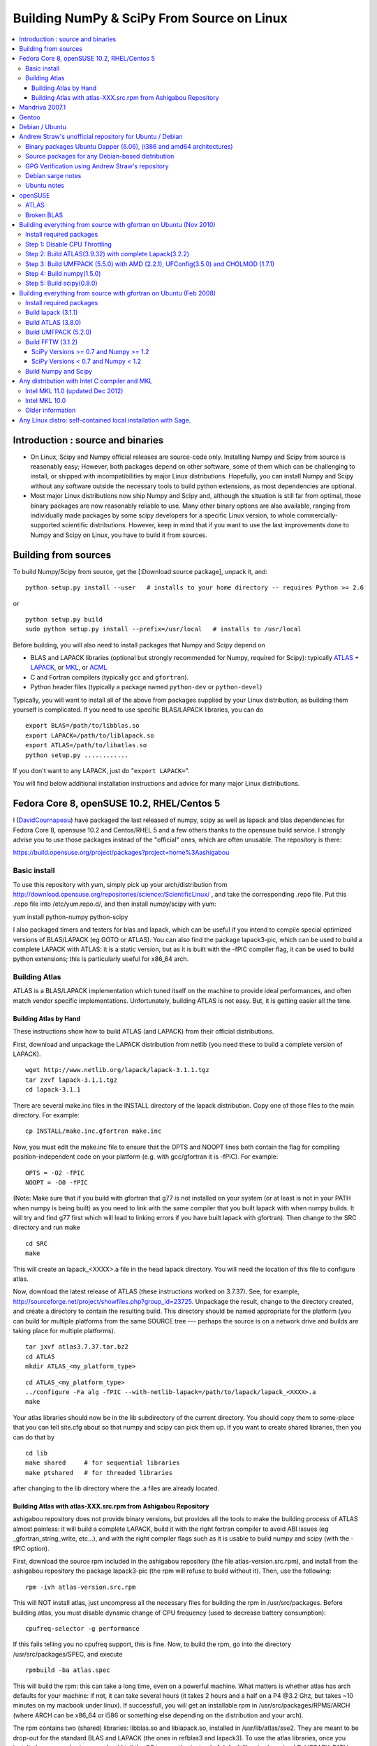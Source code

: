 ===========================================
Building NumPy & SciPy From Source on Linux
===========================================

.. contents::
   :local:

Introduction : source and binaries
==================================

* On Linux, Scipy and Numpy official releases are source-code only. Installing Numpy and Scipy from source is reasonably easy; However, both packages depend on other software, some of them which can be challenging to install, or shipped with incompatibilities by major Linux distributions. Hopefully, you can install Numpy and Scipy without any software outside the necessary tools to build python extensions, as most dependencies are optional.

* Most major Linux distributions now ship Numpy and Scipy and, although the situation is still far from optimal, those binary packages are now reasonably reliable to use. Many other binary options are also available, ranging from individually made packages by some scipy developers for a specific Linux version, to whole commercially-supported scientific distributions. However, keep in mind that if you want to use the last improvements done to Numpy and Scipy on Linux, you have to build it from sources.

Building from sources
=====================

To build Numpy/Scipy from source, get the [:Download:source package], unpack it, and:

::

   python setup.py install --user   # installs to your home directory -- requires Python >= 2.6

or

::

   python setup.py build
   sudo python setup.py install --prefix=/usr/local   # installs to /usr/local

Before building, you will also need to install packages that Numpy and Scipy depend on

* BLAS and LAPACK libraries (optional but strongly recommended for Numpy, required for Scipy): typically `ATLAS <http://math-atlas.sourceforge.net/>`__ + `LAPACK <http://www.netlib.org/lapack/>`__, or `MKL <http://software.intel.com/en-us/articles/intel-mkl/>`__, or `ACML <http://developer.amd.com/cpu/Libraries/acml/Pages/default.aspx>`__

* C and Fortran compilers (typically ``gcc`` and ``gfortran``).

* Python header files (typically a package named ``python-dev`` or ``python-devel``)

Typically, you will want to install all of the above from packages supplied by your Linux distribution, as building them yourself is complicated. If you need to use specific BLAS/LAPACK libraries, you can do

::

   export BLAS=/path/to/libblas.so
   export LAPACK=/path/to/liblapack.so
   export ATLAS=/path/to/libatlas.so
   python setup.py ............

If you don't want to any LAPACK, just do "``export LAPACK=``".

You will find below additional installation instructions and advice for many major Linux distributions.

Fedora Core 8, openSUSE 10.2, RHEL/Centos 5
===========================================

I (`DavidCournapeau <DavidCournapeau>`__) have packaged the last released of numpy, scipy as well as lapack and blas dependencies for Fedora Core 8, opensuse 10.2 and Centos/RHEL 5 and a few others thanks to the opensuse build service. I strongly advise you to use those packages instead of the "official" ones, which are often unusable. The repository is there:

https://build.opensuse.org/project/packages?project=home%3Aashigabou

Basic install
-------------

To use this repository with yum, simply pick up your arch/distribution from http://download.opensuse.org/repositories/science:/ScientificLinux/ , and take the corresponding .repo file. Put this .repo file into /etc/yum.repo.d/, and then install numpy/scipy with yum:

yum install python-numpy python-scipy

I also packaged timers and testers for blas and lapack, which can be useful if you intend to compile special optimized versions of BLAS/LAPACK (eg GOTO or ATLAS). You can also find the package lapack3-pic, which can be used to build a complete LAPACK with ATLAS: it is a static version, but  as it is built with the -fPIC compiler flag, it can be used to build python extensions; this is particularly useful for x86_64 arch.

Building Atlas
--------------

ATLAS is a BLAS/LAPACK implementation which tuned itself on the machine to provide ideal performances, and often match vendor specific implementations. Unfortunately, building ATLAS is not easy.  But, it is getting easier all the time.   

Building Atlas by Hand
~~~~~~~~~~~~~~~~~~~~~~

These instructions show how to build ATLAS (and LAPACK) from their official distributions.

First, download and unpackage the LAPACK distribution from netlib (you need these to build a complete version of LAPACK).

::

   wget http://www.netlib.org/lapack/lapack-3.1.1.tgz
   tar zxvf lapack-3.1.1.tgz
   cd lapack-3.1.1

There are several make.inc files in the INSTALL directory of the lapack distribution.  Copy one of those files to the main directory.  For example:

::

   cp INSTALL/make.inc.gfortran make.inc

Now, you must edit the make.inc file to ensure that the OPTS and NOOPT lines both contain the flag for compiling position-independent code on your platform (e.g. with gcc/gfortran it is -fPIC).   For example:

::

   OPTS = -O2 -fPIC
   NOOPT = -O0 -fPIC

(Note:  Make sure that if you build with gfortran that g77 is not installed on your system (or at least is not in your PATH when numpy is being built) as you need to link with the same compiler that you built lapack with when numpy builds. It will try and find g77 first which will lead to linking errors if you have built lapack with gfortran).  Then change to the SRC directory and run make

::

   cd SRC
   make

This will create an lapack_<XXXX>.a file in the head lapack directory.  You will need the location of this file to configure atlas.   

Now, download the latest release of ATLAS (these instructions worked on 3.7.37).  See, for example, http://sourceforge.net/project/showfiles.php?group_id=23725.   Unpackage the result, change to the directory created, and create a directory to contain the resulting build.  This directory should be named appropriate for the platform (you can build for multiple platforms from the same SOURCE tree --- perhaps the source is on a network drive and builds are taking place for multiple platforms). 

::

   tar jxvf atlas3.7.37.tar.bz2
   cd ATLAS
   mkdir ATLAS_<my_platform_type>

::

   cd ATLAS_<my_platform_type>
   ../configure -Fa alg -fPIC --with-netlib-lapack=/path/to/lapack/lapack_<XXXX>.a
   make

Your atlas libraries should now be in the lib subdirectory of the current directory.  You should copy them to some-place that you can tell site.cfg about so that numpy and scipy can pick them up.  If you want to create shared libraries, then you can do that by

::

   cd lib
   make shared     # for sequential libraries
   make ptshared   # for threaded libraries

after changing to the lib directory where the .a files are already located. 

Building Atlas with atlas-XXX.src.rpm from Ashigabou Repository
~~~~~~~~~~~~~~~~~~~~~~~~~~~~~~~~~~~~~~~~~~~~~~~~~~~~~~~~~~~~~~~

ashigabou repository does not provide binary versions, but provides all the tools to make the building process of ATLAS almost painless: it will build a complete LAPACK, build it with the right fortran compiler to avoid ABI issues (eg _gfortran_string_write, etc...), and with the right compiler flags such as it is usable to build numpy and scipy (with the -fPIC option).

First, download the source rpm included in the ashigabou repository (the file atlas-version.src.rpm), and install from the ashigabou repository the package lapack3-pic (the rpm will refuse to build without it). Then, use the following:

::

   rpm -ivh atlas-version.src.rpm

This will NOT install atlas, just uncompress all the necessary files for building the rpm in /usr/src/packages. Before building atlas, you must disable dynamic change of CPU frequency (used to decrease battery consumption):

::

   cpufreq-selector -g performance

If this fails telling you no cpufreq support, this is fine. Now, to build the rpm, go into the directory /usr/src/packages/SPEC, and execute

::

   rpmbuild -ba atlas.spec

This will build the rpm: this can take a long time, even on a powerful machine. What matters is whether atlas has arch defaults for your machine: if not, it can take several hours (it takes 2 hours and a half on a P4 @3.2 Ghz, but takes ~10 minutes on my macbook under linux). If successfull, you will get an installable rpm in /usr/src/packages/RPMS/ARCH (where ARCH can be x86_64 or i586 or something else depending on the distribution and your arch).

The rpm contains two (shared) libraries: libblas.so and liblapack.so, installed in /usr/lib/atlas/sse2. They are meant to be drop-out for the standard BLAS and LAPACK (the ones in refblas3 and lapack3). To use the atlas libraries, once you installed numpy and scipy, you should tell the OS to use atlas instead of default libraries by using LD_LIBRARY_PATH. That is, normally, you can use numpy by :

::

   python -c "import numpy as N; a=N.random.randn(1000, 1000); N.dot(a, a)"

To use atlas, you do:

::

   LD_LIBRARY_PATH=/usr/lib/atlas/sse2 python -c "import numpy as N; a=N.random.randn(1000, 1000); N.dot(a, a)"

If everything is working correctly, you will see that the above script runs much faster with atlas than without (I see a ten fold speed increase on my machine).

Mandriva 2007.1
===============

Binary packages for NumPy 1.0.3.1 and SciPy 0.5.2.1 are available via the contrib urpmi repository:

::

      urpmi python-scipy

Gentoo
======

Gentoo includes an ebuild. Type:

::

      sudo emerge scipy

Debian / Ubuntu
===============

Debian and Ubuntu ship with Numpy and Scipy -- to install their binary packages, use

::

   sudo apt-get install python-numpy python-scipy

Note (esp. Ubuntu versions prior to Maverick): Do not install versions 3.6.0-* of ``libatlas-sse2`` or ``libatlas-sse`` packages -- they contained severe known bugs.

Andrew Straw's unofficial repository for Ubuntu / Debian
========================================================

Andrew Straw has an unofficial repository for NumPy .deb packages. These were built with `stdeb <http://stdeb.python-hosting.com/>`__. The binaries are for Ubuntu Dapper (6.06 LTS).

Binary packages Ubuntu Dapper (6.06), (i386 and amd64 architectures)
--------------------------------------------------------------------

To use the binary package in Ubuntu Dapper, add the following line to your /etc/apt/sources.list:

::

   deb http://debs.astraw.com/ dapper/

Then type

::

   sudo apt-get install python-numpy

You can verify ATLAS support by running the command ``ldd /usr/lib/python2.4/site-packages/numpy/linalg/lapack_lite.so``, which should result in output like the following:

::

           liblapack.so.3 => /usr/lib/atlas/liblapack.so.3 (0x00002aaaaabcf000)
           libblas.so.3 => /usr/lib/atlas/libblas.so.3 (0x00002aaaab435000)
           libg2c.so.0 => /usr/lib/libg2c.so.0 (0x00002aaaabd15000)
           libm.so.6 => /lib/libm.so.6 (0x00002aaaabe44000)
           libgcc_s.so.1 => /lib/libgcc_s.so.1 (0x00002aaaabfca000)
           libc.so.6 => /lib/libc.so.6 (0x00002aaaac0d7000)
           /lib64/ld-linux-x86-64.so.2 (0x0000555555554000)

Source packages for any Debian-based distribution
-------------------------------------------------

The following may (or may not) work on any Debian-based distribution:

Add the following line to your /etc/apt/sources.list:

::

   deb-src http://debs.astraw.com/ dapper/

To download and build, type:

::

   sudo apt-get build-dep python-numpy
   sudo apt-get -b source python-numpy

GPG Verification using Andrew Straw's repository
------------------------------------------------

When you start using this repository, you might get warning messages like this:

::

   The following signatures couldn't be verified because
   the public key is not available.

Or you will be asked questions like this over and over:

::

   WARNING: The following packages cannot be authenticated!
   ...
   Install these packages without verification [y/N]?

Install the package ``astraw-keyring`` to eliminate these messages. This installs Andrew's archive signing key to your apt through the apt-key add command.

Debian sarge notes
------------------

If you install NumPy or SciPy ontop of a debian sarge installation for a CPU with SSE2, there is a bug in libc6 2.3.2 affecting floating point operations (fixed in version 2.3.3). Due to this bug, the numpy and scipy tests crach with a SIGFPE. Since there is now patch available, in order to fix this the libc6 sources need to be downloaded, fixed, and rebuilt. See `Andrew Straw's instructions <http://www.its.caltech.edu/~astraw/coding.html#libc-patched-for-debian-sarge-to-fix-floating-point-exceptions-on-sse2>`__ for more information.

Ubuntu notes
------------

If you choose **not** to use Andrew Straw's repository (which includes numpy built with ATLAS support), here are some further notes to build numpy and scipy from sources on your computer.

First, you need to install several libraries/tools (you need to enable universe repository for some of those packages):

::

   sudo apt-get install gcc g77 python-dev atlas3-base-dev

To use optimized lapack and blas, you should also install the atlas corresponding to your achitecture: atlas3-sse2-dev if you have a CPU with SSE2 capabilities, atlas3-sse-dev if you have a CPU with SSE capabilities only, etc... If you have a recent x86 (eg intel or AMD cpu), it should support SSE2. To check whether your CPU supports sse, sse2, etc.. you can check using the following command:

::

   cat /proc/cpuinfo | grep flags

and check whether sse, sse2, etc... appear on it.

Then, you can build numpy with the following, inside the numpy source directory:

::

   python setup.py build

Then, to install it system-wide (requires root privileges):

::

   python setup.py install

To install it in another directory, you need to use the prefix option. For example, I like to install local softwares in my $HOME/local, so I do the following:

::

   python setup.py install --prefix=$HOME/local

Note that if you do not install numpy system wide, you need to tell python to look for the directory where you installed numpy. For example, if you use $HOME/local as the former example, then you should add $HOME/local/lib/python2.4/site-packages in your PYTHONPATH:

::

   PYTHONPATH=$HOME/local/lib/python2.4/site-packages python

(change python2.4 to python2.5 if you are using python2.5, obviously).

openSUSE
========

(This section reflects the situation of July 2009. If you have newer of more accurate information, feel free to modify this section.)

OpenSUSE does not contain **Numpy**, **Scipy** or **Matplotlib** in the standard installation. Instead those packages are provided by additional repositories, that seem to be run by volunteers. However Novell provides webspace for some of those repositories. Packages usually exist only for a few current SUSE versions.

The following repositories are currently the best to obtain **Numpy**, **Scipy** and **Matplotlib**. They can be added to the package manager (**YaST**) with the **Installation Source** dialog. The packages will then appear in the **Software Management** dialog. 

Alternatively the ``*.rpm`` files can be downloaded and installed
manually (for example 'rpm -U <filename>' or with 'kpackage').

* Science: [http://download.opensuse.org/repositories/science/]

  * This repository contains: **Numpy**, **Scipy**, **Matplotlib**, and many more packages of interest for scientific users.

  * Installation was tested with openSUSE 11.0 and 11.1, both i586 and x86-64.

    * For openSUSE 11.1-x586 additionally the `Packman repository <http://en.opensuse.org/Additional_YaST_Package_Repositories#Packman>`__ was required as an 'Installation Source'. Select a suitable mirror from the `list <http://en.opensuse.org/Additional_YaST_Package_Repositories#Packman>`__. 

* Education: [http://www.opensuse-education.org/download/repo/1.0/] This project seems to have some backing from Novell. It is primarily oriented towards schools. The repository was added despite of the broken packages, because it is big and still active. Also its relatively wide audience (schools) might lead to continuing development. (The author of this section has also filed bug reports in their Bugzilla.) 

  * This repository contains: **Numpy**, **Scipy**, **Matplotlib**, and very many other packages.

  * Repository has own Bugzilla: `and Website: [http://en.opensuse.org/Education <http://devzilla.novell.com/education/enter_bug.cgi]>`__

  * Tested with openSUSE 11.0 and 11.1, x86-64: 

    * openSUSE 11.0: **broken** package **Scipy**

    * openSUSE 11.1: one error in scipy.test(), package seems (mostly) functional though.

Alternatively one can search for packages in repositories hosted by Novell here: `One can also search for packages in the very big Packman repository: [http://packman.links2linux.org/ <http://software.opensuse.org/search].>`__. 

* Lists of Packman mirrors: `1 <http://en.opensuse.org/Additional_YaST_Package_Repositories#Packman>`__ `2 <http://packman.links2linux.de/MIRRORS.html>`__

* The packman repository should be given a low priority (high value, for example 200, in priority field). It contains very many packages, that are also present in SUSE's standard repositories. These packages might otherwise override original packages from SUSE.

Users of older versions of SUSE/openSuse can install **Sage**, a big collection of Mathematics related software. It was recently (Jul. 2009) reported that compiling and installing Sage from sources worked flawlessly, on SUSE Linux 10.2:

* Sage `* A more detailed description [http://www.scipy.org/Installing_SciPy/Linux#head-f4511786c10fc5a608027f22e65df5e5078357b6 how to install Sage from sources <http://www.sagemath.org/download-source.html]>`__ is on this page too.

ATLAS
-----

`ATLAS <http://math-atlas.sourceforge.net/>`__ is a replacement for `BLAS <http://www.netlib.org/blas/index.html>`__ and parts of `LAPACK <http://www.netlib.org/lapack/index.html>`__, that is much faster. It must be built from sources, because it optimizes itself for the computer's processor. The build process will run for ten minutes to several hours.

**There is currently no comfortable way to use ATLAS on openSuse.**

The  `build instructions for ATLAS <http://www.scipy.org/Installing_SciPy/Linux#head-89e1f6afaa3314d98a22c79b063cceee2cc6313c>`__  on this page work, but unfortunately the Numpy and Scipy packages don't work with ATLAS. One could build Numpy and Scipy from sources though, and a relatively painless way to do this is the `Sage <http://www.scipy.org/Installing_SciPy/Linux#head-f4511786c10fc5a608027f22e65df5e5078357b6>`__ package. (If you know a comfortable way to make ATLAS work on openSuse, please put it here into the Wiki.)

David Cournapeau has a repository devoted to ATLAS, but he has not added packages for recent SUSE versions.

* Ashigabou [https://build.opensuse.org/project/packages?project=home%3Aashigabou]

    This repository contains: **ATLAS** and additionally other scientific software.

Broken BLAS
-----------

SUSE (and Red Hat) regularly shipped versions of the BLAS library where some functions were missing. This bug has finally been fixed in March 2007. This means SUSE 10.2 and prior come with a broken BLAS, in later versions SUSE's original BLAS should work. Unfortunately the repositories mentioned here do no longer contain corrected/complete packages of BLAS and LAPACK for the affected versions (SUSE 10.2 and older).

The bug's cause was as follows: The BLAS rpm is created from `Netlib's <http://www.netlib.org>`__ `LAPACK package <http://www.netlib.org/lapack/index.html>`__ and not from the `BLAS package <http://www.netlib.org/blas/index.html>`__. Until March 2007 however the LAPACK library did only contain a subset of the functions that were in BLAS. Finally someone begged the LAPACK developers to include the whole BLAS library in the LAPACK package, and they did.

For details see: [https://bugzilla.novell.com/show_bug.cgi?id=228824] and [http://www.netlib.org/lapack/lapack-3.1.1.changes]

Building everything from source with gfortran on Ubuntu (Nov 2010)
==================================================================

These are instructions for building everything from source on a 64 bit Ubuntu system (Maverick: 10.10) on a multicore processor using the latest versions as of November 2010. Everything is installed in a user directory structure in $HOME/local (/home/sam/local in my case). Administrator priviliges are required only in the beginning to disable CPU throttling while building ATLAS.

Install required packages
-------------------------

::

   sudo apt-get install build-essential python-dev swig gfortran python-nose

Step 1: Disable CPU Throttling
------------------------------

ATLAS' timing algorithm require CPU throttling to be disabled. This disables it on the 0th core:

::

   sudo cpufreq-selector -g performance

Then disable it on each additional core. For a quad core processor, these commands will be required:

::

   sudo cp /sys/devices/system/cpu/cpu0/cpufreq/scaling_governor /sys/devices/system/cpu/cpu1/cpufreq/scaling_governor
   sudo cp /sys/devices/system/cpu/cpu0/cpufreq/scaling_governor /sys/devices/system/cpu/cpu2/cpufreq/scaling_governor
   sudo cp /sys/devices/system/cpu/cpu0/cpufreq/scaling_governor /sys/devices/system/cpu/cpu3/cpufreq/scaling_governor

Step 2: Build ATLAS(3.9.32) with complete Lapack(3.2.2)
-------------------------------------------------------

Download lapack.tgz from netlib.org and atlas3.9.32.tar.bz2. Extract the atlas archive into a directory named ATLAS and from within it, issue these commands:

::

   mkdir BUILD
   cd BUILD
   ../configure -b 64 -Fa alg -fPIC --with-netlib-lapack-tarfile=<path to lapack.tgz> --prefix=/home/sam/local
   make
   cd lib
   make shared
   make ptshared
   cd ..
   make install

Note that make ptshared might not work on a single core machine. Note also that the first "make" command above will take several hours to run, as ATLAS optimizes various performance parameters. 

Step 3: Build UMFPACK (5.5.0) with AMD (2.2.1), UFConfig(3.5.0) and CHOLMOD (1.7.1)
-----------------------------------------------------------------------------------

NOTE: Dowloading and building the entire `SuiteSparse <http://www.cise.ufl.edu/research/sparse/SuiteSparse/>`__ all at once is easier than the following steps. `SuiteSparse <http://www.cise.ufl.edu/research/sparse/SuiteSparse/>`__ Version 4.0.2 is confirmed to have worked on Xubuntu 12.10 with the latest ATLAS, LAPACK, `NumPy <http://numpy.scipy.org>`__ and `SciPy <SciPy>`__ as of 2012-10-18. --`MartinSpacek <MartinSpacek>`__

--

Dowload all four packages and extract them in the same directory. Edit UFconfig/UFconfig.mk to read:

::

   CC = gcc
   CFLAGS = -O3 -fexceptions -m64 -fPIC

   F77 = gfortran
   F77FLAGS = -O -m64 -fPIC

   INSTALL_LIB = /home/sam/local/lib
   INSTALL_INCLUDE = /home/sam/local/include

   METIS_PATH =
   METIS =

   CHOLMOD_CONFIG = -DNPARTITION

Then issue the following commands

::

   cd UMFPACK
   make library
   make install
   cd ../AMD
   make install
   cd ../UFconfig
   cp UFconfig.h /home/sam/local/include

Step 4: Build numpy(1.5.0)
--------------------------

Untar the archive, copy site.cfg.example to site.cfg and edit it:

::

   [[DEFAULT]]
   library_dirs = /home/sam/local/lib
   include_dirs = /home/sam/local/include

In the same file, uncomment these lines:

::

   [blas_opt]
   libraries = ptf77blas, ptcblas, atlas

   [lapack_opt]
   libraries = lapack, ptf77blas, ptcblas, atlas

   [amd]
   amd_libs = amd

   [umfpack]
   umfpack_libs = umfpack

For a single core machine, uncomment these lines:

::

   [blas_opt]
   libraries = f77blas, cblas, atlas
   [lapack_opt]
   libraries = lapack, f77blas, cblas, atlas

Then use the standard installation technique

::

   python setup.py build
   python setup.py install --prefix=/home/sam/local

Step 5: Build scipy(0.8.0)
--------------------------

Make sure that $HOME/local/bin is in $PATH (for f2py) and $PYTHONPATH contains $HOME/local/lib/python-2.6/site-packages (for numpy)

Do a standard install

::

   python setup.py build
   python setup.py install --prefix=/home/sam/local

Building everything from source with gfortran on Ubuntu (Feb 2008)
==================================================================

This is how I built everything from source on a 64 bit Ubuntu system with latest versions as of February 2008. It took me some time to work out the issues so I thought I'd put the details here. I believe it should work the same on 32 bit systems (leaving out 64 bit related options).

Install required packages
-------------------------

::

   sudo apt-get install build-essential python-dev swig gfortran

Install nose (easy_install nose). Do not install python-nose, it is an earlier version that doesn't work with scipy. Also make sure g77 is not installed. Distutils will not use gfortran if g77 is installed.

::

   sudo apt-get remove python-nose
   sudo apt-get remove g77
   sudo apt-get install python-setuptools
   sudo easy_install nose

Build lapack (3.1.1)
--------------------

As described above, copy make.inc.gfortran, add -fPIC flags (and -m64 if building 64 bit) to OPTS and NOOPT. Run make in SRC directory.

Build ATLAS (3.8.0)
-------------------

As described above untar, create a directory for your build in ATLAS and run configure (add option '-b 64' for 64 bit).

::

   sudo cpufreq-selector -g performance
   ../configure -b 64 -Fa alg -fPIC --with-netlib-lapack=/path/to/lapack/lapack_<XXXX>.a
   make

Copy the libraries to a lib directory (/usr/local/lib or ~/scipy_build/lib for example). I found it's easier to copy all needed libraries and files to a common directory.

Build UMFPACK (5.2.0)
---------------------

Get the latest versions of AMD, UFconfig and UMFPACK and untar them into a directory.

UFconfig/UFconfig.mk should contain:

::

   CC = gcc
   CFLAGS = -O3 -fexceptions -m64 -fPIC
   F77 = gfortran
   F77FLAGS = -O -m64 -fPIC

   BLAS = -L/usr/lib/gcc/x86_64-linux-gnu/4.2.1 -L/home/robince/scipy_build/lib -llapack -lf77blas -lcblas -latlas -lgfortran
   LAPACK = -L/usr/lib/gcc/x86_64-linux-gnu/4.2.1 -L/home/robince/scipy_build/lib -llapack -lf77blas -lcblas -latlas -lgfortran

On a 32 bit system, remove the -m64 flags and change the first -L option to -L/usr/lib/gcc/i486-linux-gnu/4.2.1.

Run 'make' in UMFPACK directory. Copy resulting libraries and include files.

::

   cp AMD/Lib/libamd.a ~/scipy_build/lib
   cp UMFPACK/Lib/libumfpack.a ~/scipy_build/lib
   cp AMD/Include/amd.h ~/scipy_build/lib/include
   cp UFconfig/UFconfig.h ~/scipy_build/lib/include
   cp UMFPACK/Include/*.h ~/scipy_build/lib/include

Copy libgfortran into scipy library directory (doesn't seem to work if it doesn't find the umfpack_libs together).

::

   cp /usr/lib/gcc/x86_64-linux-gnu/4.2/libgfortran.* ~/scipy_build/lib/

Build FFTW (3.1.2)
------------------

SciPy Versions >= 0.7 and Numpy >= 1.2
~~~~~~~~~~~~~~~~~~~~~~~~~~~~~~~~~~~~~~

Because of license, configuration, and maintenance issues support for FFTW was removed in versions of `SciPy <SciPy>`__ >= 0.7 and `NumPy <NumPy>`__ >= 1.2.  Instead now uses a built-in version of fftpack.

There are a couple ways to take advantage of the speed of FFTW if necessary for your analysis.

1. Downgrade to a Numpy/Scipy version that includes support.

#. Install or create your own wrapper of FFTW.  See http://developer.berlios.de/projects/pyfftw/ as an un-endorsed example.

SciPy Versions < 0.7 and Numpy < 1.2
~~~~~~~~~~~~~~~~~~~~~~~~~~~~~~~~~~~~

After untarring, run configure. I ran configure first and extracted the suggested FLAGS from the Makefile, then added -fPIC and -m64. (Not sure if this is necessary)

::

   ./configure --enable-sse2 --enable-threads --with-combined-threads CFLAGS="-O3 -fomit-frame-pointer -fstrict-aliasing -ffast-math -pthread -fPIC -m64" FFLAGS="-g -O2 -fPIC -m64" CXXFLAGS="-g -O2 -fPIC -m64"
   make
   sudo make install

Build Numpy and Scipy
---------------------

Set the following entries in site.cfg (this will also work with fftw if it has been compiled and installed in the default location (/usr/local):

::

   [[DEFAULT]]
   library_dirs = /usr/local/lib:/home/robince/scipy_build/lib
   include_dirs = /usr/local/include:/home/robince/scipy_build/lib/include

   [atlas]
   atlas_libs = lapack, f77blas, cblas, atlas

   [amd]
   amd_libs = amd

   [umfpack]
   umfpack_libs = umfpack, gfortran

   [fftw]
   libraries = fftw3

Build Numpy and Scipy.

::

   python setup.py build
   sudo python setup.py install

Any distribution with Intel C compiler and MKL
==============================================

The `Intel C compiler <http://software.intel.com/en-us/articles/intel-compilers/>`__ and `Intel MKL <http://software.intel.com/en-us/articles/intel-mkl/>`__ are free for personal non-commercial use on Linux.

Intel MKL 11.0 (updated Dec 2012)
---------------------------------

Add the following lines to site.cfg in your top level NumPy directory to use Intel® MKL for Intel® 64 (or earlier known as em64t) architecture, considering the default installation path of Intel® MKL which is bundled with Intel® Composer XE SP1 version on Linux:

::

   [mkl]
   library_dirs = /opt/intel/composer_xe_2013/mkl/lib/intel64
   include_dirs = /opt/intel/composer_xe_2013/mkl/include
   mkl_libs = mkl_intel_lp64,mkl_intel_thread,mkl_core

If you are building NumPy for 32 bit, please add as the following

::

   [mkl]
   library_dirs = /opt/intel/composer_xe_2013/mkl/lib/ia32
   include_dirs = /opt/intel/composer_xe_2013/mkl/include
   mkl_libs = mkl_intel,mkl_intel_thread,mkl_core

Instead of the layered linking approach for the Intel® MKL as shown above, you may also use the dynamic interface lib mkl_rt.lib. So, for both the ia32 and intel64 architecture make the change as below

::

   mkl_libs = mkl_rt

Modify cc_exe in numpy/numpy/distutils/intelccompiler.py to be something like:

::

   cc_exe = 'icc -O2 -g -openmp -avx'

Here we use, default optimizations (-O2), OpenMP threading (-openmp) and Intel® AVX optimizations for Intel® Xeon E5 or E3 Series which are based on Intel® `SandyBridge <SandyBridge>`__ Architecture (-avx).  Run icc --help for more information on processor-specific options.

Compile and install NumPy with the Intel compiler (on 64-bit platforms replace "intel" with "intelem"):

::

   python setup.py config --compiler=intel build_clib --compiler=intel build_ext --compiler=intel install

Compile and install SciPy with the Intel compilers (on 64-bit platforms replace "intel" with "intelem"):

::

   python setup.py config --compiler=intel --fcompiler=intel build_clib --compiler=intel --fcompiler=intel build_ext --compiler=intel --fcompiler=intel install

You'll have to set LD_LIBRARY_PATH to Intel® MKL libraries (exact values will depend on your architecture, compiler and library versions) and OpenMP library for `NumPy <NumPy>`__ to work.  If you build NumPy for Intel® 64 platforms:

::

   $export LD_LIBRARY_PATH=/opt/intel/composer_xe_2013/mkl/lib/intel64: /opt/intel/composer_xe_2013/compiler/lib/intel64:$LD_LIBRARY_PATH

If you build NumPy for ia32 bit platforms:

::

   $export LD_LIBRARY_PATH=/opt/intel/composer_xe_2013/mkl/lib/ia32: /opt/intel/composer_xe_2013/compiler/lib/ia32:$LD_LIBRARY_PATH

Intel MKL 10.0
--------------

The above instructions must be slightly modified to install `NumPy <NumPy>`__ 1.6 with Intel MKL 10.0 on a 64-bit Red Hat 4 system.  If threading is desired, set

``mkl_libs = mkl_intel_lp64, mkl_intel_thread, mkl_core, guide``

Ensure that the **-openmp** compile flag is passed to the Intel Fortran Compiler (NOT the C compiler).

If threading is not desired, set 

``mkl_libs = mkl_intel_lp64, mkl_core``.

Older information
-----------------

It is possible that LD_LIBRARY_PATH causes a problem, if you have installed MKL and Composer XE in other directories than the standard ones.  The only solution I've found that always works is to build Python, NumPy and SciPy inside an environment where you've set the LD_RUN_PATH variable, e.g:

::

   export LD_RUN_PATH=~/opt/lib:~/intel/composer_xe_2013/compiler/lib:~/intel/composer_xe_2013/mkl/lib/ia32

Configure Python with ``--prefix=$HOME/opt``, make, make install, add ``$HOME/opt/bin`` to the front of your PATH and then build NumPy and SciPy with the ``site.cfg`` as above in their top level directories (check the config step's output carefully to make sure it selects MKL). Built like this, you shouldn't have to set any LD_LIBRARY_PATH for NumPy and SciPy to work. Run the test suites to verify this.

Any Linux distro: self-contained local installation with Sage.
==============================================================

All you need is some basic tools like gcc (no fortran). 

Follow the instructions here to build sage from source:

http://www.sagemath.org/doc/installation/source.html

All you have to do is unpack the tar and type **make**. This takes about 3 hours.

This will install sage in its own directory. python (and ipython) can be found in SAGEROOT/local/bin

If you don't want to have to type in absolute paths, you can set the environment variables to point to your sage executables. To do this, run sage with the -sh option. My .profile contains the line

~/Sage/sage -sh
